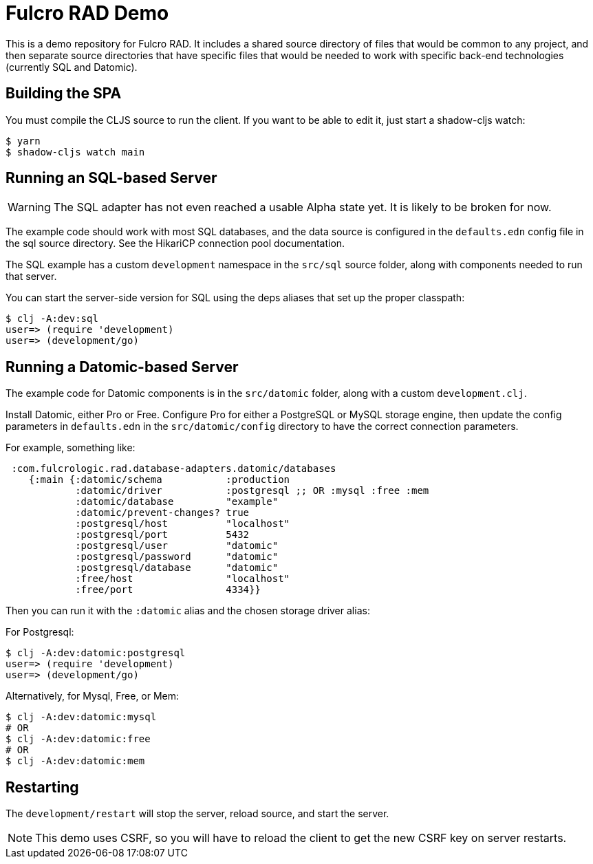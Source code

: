 = Fulcro RAD Demo

This is a demo repository for Fulcro RAD. It includes a shared source directory of files that would be
common to any project, and then separate source directories that have specific files that would be
needed to work with specific back-end technologies (currently SQL and Datomic).

== Building the SPA

You must compile the CLJS source to run the client. If you want to be
able to edit it, just start a shadow-cljs watch:

[source, bash]
-----
$ yarn
$ shadow-cljs watch main
-----

== Running an SQL-based Server

WARNING: The SQL adapter has not even reached a usable Alpha state yet. It is likely to be broken for now.

The example code should work with most SQL databases, and the data source
is configured in the `defaults.edn` config file in the sql source
directory. See the HikariCP connection pool documentation.

The SQL example has a custom `development` namespace in the `src/sql` source
folder, along with components needed to run that server.

You can start the server-side version for SQL using the deps aliases that
set up the proper classpath:

[source, bash]
-----
$ clj -A:dev:sql
user=> (require 'development)
user=> (development/go)
-----

== Running a Datomic-based Server

The example code for Datomic components is in the `src/datomic` folder, along with a custom
`development.clj`.

Install Datomic, either Pro or Free. Configure Pro for either a PostgreSQL or MySQL storage engine, then update the config parameters
in `defaults.edn` in the `src/datomic/config` directory to have the correct connection parameters.

For example, something like:
[source, clojure]
-----
 :com.fulcrologic.rad.database-adapters.datomic/databases
    {:main {:datomic/schema           :production
            :datomic/driver           :postgresql ;; OR :mysql :free :mem
            :datomic/database         "example"
            :datomic/prevent-changes? true
            :postgresql/host          "localhost"
            :postgresql/port          5432
            :postgresql/user          "datomic"
            :postgresql/password      "datomic"
            :postgresql/database      "datomic"
            :free/host                "localhost"
            :free/port                4334}}
-----

Then you can run it with the `:datomic` alias and the chosen storage driver alias:

For Postgresql:
[source, bash]
-----
$ clj -A:dev:datomic:postgresql
user=> (require 'development)
user=> (development/go)
-----

Alternatively, for Mysql, Free, or Mem:
[source, bash]
-----
$ clj -A:dev:datomic:mysql
# OR
$ clj -A:dev:datomic:free
# OR
$ clj -A:dev:datomic:mem

-----

== Restarting

The `development/restart` will stop the server, reload source, and start the server.

NOTE: This demo uses CSRF, so you will have to reload the client to get the new CSRF
key on server restarts.
